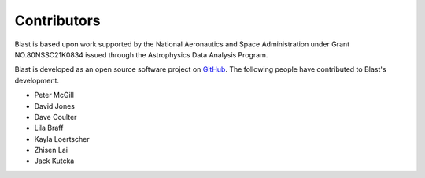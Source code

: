 Contributors
============
Blast is based upon work supported by the National Aeronautics and Space Administration under Grant NO.80NSSC21K0834 issued through the Astrophysics Data Analysis Program.

Blast is developed as an open source software project on
`GitHub <https://github.com/astrophpeter/blast>`_. The following people have
contributed to Blast's development.

* Peter McGill
* David Jones
* Dave Coulter
* Lila Braff
* Kayla Loertscher
* Zhisen Lai
* Jack Kutcka
